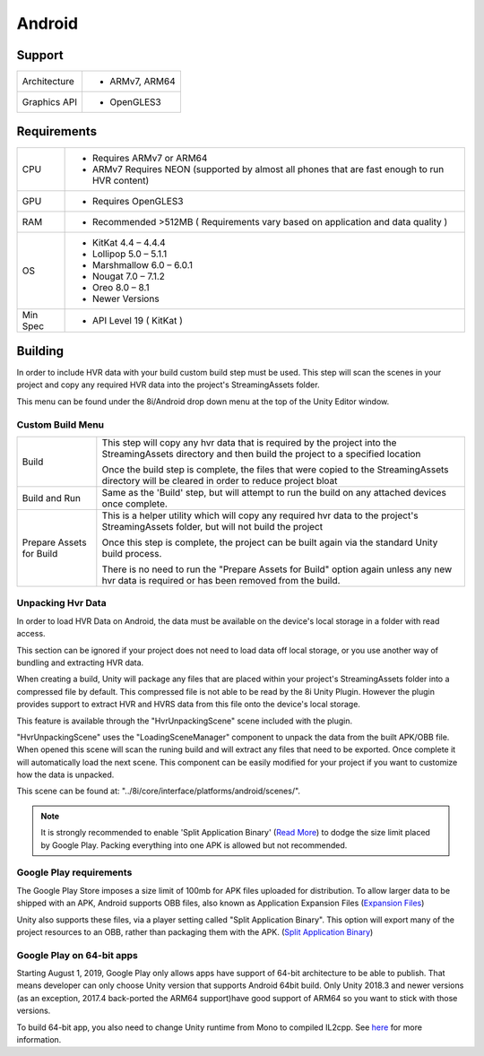 Android
============================================================

Support
------------------------------------------------------------

==================   ======================================================================================================
Architecture         - ARMv7, ARM64
Graphics API         - OpenGLES3
==================   ======================================================================================================

Requirements
------------------------------------------------------------

==================   ======================================================================================================
CPU                  - Requires ARMv7 or ARM64
                     - ARMv7 Requires NEON (supported by almost all phones that are fast enough to run HVR content)
GPU                  - Requires OpenGLES3
RAM                  - Recommended >512MB ( Requirements vary based on application and data quality )
OS                   - KitKat              4.4 – 4.4.4
                     - Lollipop            5.0 – 5.1.1
                     - Marshmallow         6.0 – 6.0.1
                     - Nougat              7.0 – 7.1.2
                     - Oreo                8.0 – 8.1
                     - Newer Versions
Min Spec             - API Level 19 ( KitKat  )
==================   ======================================================================================================


Building
------------------------------------------------------------

In order to include HVR data with your build custom build step must be used. This step will scan the scenes in your project and copy any required HVR data into the project's StreamingAssets folder.

This menu can be found under the 8i/Android drop down menu at the top of the Unity Editor window.

Custom Build Menu
~~~~~~~~~~~~~~~~~~~~~~~~~~~~~~~~~~~~~~~~~~~~~~~~~~~~~~~~~~~~

====================================   ================================================================================================================================================================================
Build                                  This step will copy any hvr data that is required by the project into the StreamingAssets directory and then build the project to a specified location

                                       Once the build step is complete, the files that were copied to the StreamingAssets directory will be cleared in order to reduce project bloat
Build and Run                          Same as the 'Build' step, but will attempt to run the build on any attached devices once complete.
Prepare Assets for Build               This is a helper utility which will copy any required hvr data to the project's StreamingAssets folder, but will not build the project

                                       Once this step is complete, the project can be built again via the standard Unity build process.

                                       There is no need to run the "Prepare Assets for Build" option again unless any new hvr data is required or has been removed from the build.
====================================   ================================================================================================================================================================================

Unpacking Hvr Data
~~~~~~~~~~~~~~~~~~~~~~~~~~~~~~~~~~~~~~~~~~~~~~~~~~~~~~~~~~~~

In order to load HVR Data on Android, the data must be available on the device's local storage in a folder with read access.

This section can be ignored if your project does not need to load data off local storage, or you use another way of bundling and extracting HVR data.

When creating a build, Unity will package any files that are placed within your project's StreamingAssets folder into a compressed file by default. This compressed file is not able to be read by the 8i Unity Plugin. However the plugin provides support to extract HVR and HVRS data from this file onto the device's local storage.

This feature is available through the "HvrUnpackingScene" scene included with the plugin.

"HvrUnpackingScene" uses the "LoadingSceneManager" component to unpack the data from the built APK/OBB file. When opened this scene will scan the runing build and will extract any files that need to be exported. Once complete it will automatically load the next scene. This component can be easily modified for your project if you want to customize how the data is unpacked.

This scene can be found at: "../8i/core/interface/platforms/android/scenes/".

.. note::
    It is strongly recommended to enable 'Split Application Binary' (`Read More <https://docs.unity3d.com/Manual/android-OBBsupport.html>`_) to dodge the size limit placed by Google Play. Packing everything into one APK is allowed but not recommended.

Google Play requirements
~~~~~~~~~~~~~~~~~~~~~~~~~~~~~~~~~~~~~~~~~~~~~~~~~~~~~~~~~~~~

The Google Play Store imposes a size limit of 100mb for APK files uploaded for distribution. To allow larger data to be shipped with an APK, Android supports OBB files, also known as Application Expansion Files (`Expansion Files <https://developer.android.com/google/play/expansion-files>`_)

Unity also supports these files, via a player setting called "Split Application Binary". This option will export many of the project resources to an OBB, rather than packaging them with the APK. (`Split Application Binary <https://docs.unity3d.com/Manual/android-OBBsupport.html>`_)

Google Play on 64-bit apps
~~~~~~~~~~~~~~~~~~~~~~~~~~~~~~~~~~~~~~~~~~~~~~~~~~~~~~~~~~~~
Starting August 1, 2019, Google Play only allows apps have support of 64-bit architecture to be able to publish. That means developer can only choose Unity version that supports Android 64bit build. Only Unity 2018.3 and newer versions (as an exception, 2017.4 back-ported the ARM64 support)have good support of ARM64 so you want to stick with those versions.

To build 64-bit app, you also need to change Unity runtime from Mono to compiled IL2cpp. See `here <https://blogs.unity3d.com/2019/03/05/android-support-update-64-bit-and-app-bundles-backported-to-2017-4-lts/>`_ for more information.